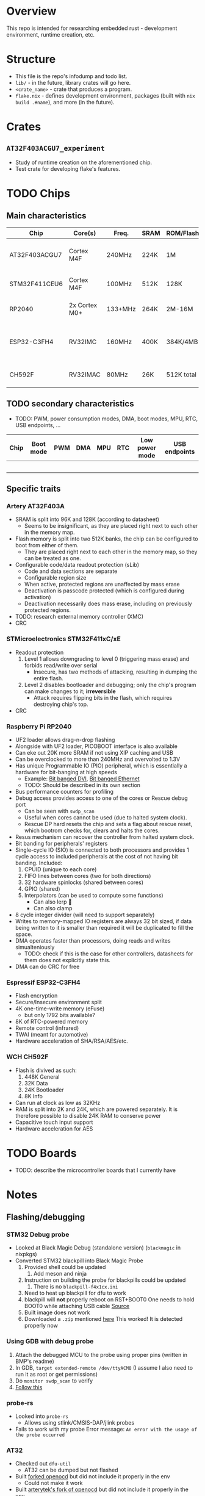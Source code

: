 * Overview
This repo is intended for researching embedded rust - development environment, runtime creation, etc.
* Structure
+ This file is the repo's infodump and todo list.
+ =lib/= - in the future, library crates will go here.
+ =<crate_name>= - crate that produces a program.
+ =flake.nix= - defines development environment, packages (built with =nix build .#name=), and more (in the future).
* Crates
** =AT32F403ACGU7_experiment=
+ Study of runtime creation on the aforementioned chip.
+ Test crate for developing flake's features.
* TODO Chips
** Main characteristics
| Chip          | Core(s)       | Freq.   | SRAM | ROM/Flash  | Interfaces                                    | Timers |
|---------------+---------------+---------+------+------------+-----------------------------------------------+--------|
| AT32F403ACGU7 | Cortex M4F    | 240MHz  | 224K | 1M         | 3 I2C, 8 USART, 4 SPI, 2 CAN, 2 SD            |     17 |
|---------------+---------------+---------+------+------------+-----------------------------------------------+--------|
| STM32F411CEU6 | Cortex M4F    | 100MHz  | 512K | 128K       | 3 I2C, 3 USART, 5 SPI, 1 SD                   |     11 |
|---------------+---------------+---------+------+------------+-----------------------------------------------+--------|
| RP2040        | 2x Cortex M0+ | 133+MHz | 264K | 2M-16M     | 2 I2C, 2 UART, 2 SPI, PIO                     |     5+ |
|---------------+---------------+---------+------+------------+-----------------------------------------------+--------|
| ESP32-C3FH4   | RV32IMC       | 160MHz  | 400K | 384K/4MB   | 1 I2C, 2 UART, 3 SPI, 1 I2S, 1 RMT, BLE, WiFi |      2 |
|---------------+---------------+---------+------+------------+-----------------------------------------------+--------|
| CH592F        | RV32IMAC      | 80MHz   | 26K  | 512K total | 1 I2C, 4 UART, 1 SPI, BLE                     |      4 |
** TODO secondary characteristics
+ TODO: PWM, power consumption modes, DMA, boot modes, MPU, RTC, USB endpoints, ...
| Chip | Boot mode | PWM | DMA | MPU | RTC | Low power mode | USB endpoints |
|------+-----------+-----+-----+-----+-----+----------------+---------------|
|      |           |     |     |     |     |                |               |
|------+-----------+-----+-----+-----+-----+----------------+---------------|
|      |           |     |     |     |     |                |               |
|------+-----------+-----+-----+-----+-----+----------------+---------------|
|      |           |     |     |     |     |                |               |
|------+-----------+-----+-----+-----+-----+----------------+---------------|
|      |           |     |     |     |     |                |               |
|------+-----------+-----+-----+-----+-----+----------------+---------------|
|      |           |     |     |     |     |                |               |

** Specific traits
*** Artery AT32F403A
+ SRAM is split into 96K and 128K (according to datasheet)
  - Seems to be insignificant, as they are placed right next to each other in the memory map.
+ Flash memory is split into two 512K banks, the chip can be configured to boot from either of them.
  + They are placed right next to each other in the memory map, so they can be treated as one.
+ Configurable code/data readout protection (sLib)
  + Code and data sections are separate
  + Configurable region size
  + When active, protected regions are unaffected by mass erase
  + Deactivation is passcode protected (which is configured during activation)
  + Deactivation necessarily does mass erase, including on previously protected regions.
+ TODO: research external memory controller (XMC)
+ CRC
*** STMicroelectronics STM32F411xC/xE
+ Readout protection
  1. Level 1 allows downgrading to level 0 (triggering mass erase) and forbids read/write over serial
     - Insecure, has two methods of attacking, resulting in dumping the entire flash.
  2. Level 2 disables bootloader and debugging; only the chip's program can make changes to it; *irreversible*
     + Attack requires flipping bits in the flash, which requires destroying chip's top.
+ CRC
*** Raspberry Pi RP2040
+ UF2 loader allows drag-n-drop flashing
+ Alongside with UF2 loader, PICOBOOT interface is also available
+ Can eke out 20K more SRAM if not using XIP caching and USB
+ Can be overclocked to more than 240MHz and overvolted to 1.3V
+ Has unique Programmable IO (PIO) peripheral, which is essentially a hardware for bit-banging at high speeds
  + Example: [[https://github.com/Wren6991/PicoDVI][Bit banged DVI]], [[https://github.com/kingyoPiyo/Pico-10BASE-T][Bit banged Ethernet]]
  + TODO: Should be described in its own section
+ Bus performance counters for profiling
+ Debug access provides access to one of the cores or Rescue debug port
  + Can be seen with =swdp_scan=
  + Useful when cores cannot be used (due to halted system clock).
  + Rescue DP hard resets the chip and sets a flag about rescue reset, which bootrom checks for, clears and halts the cores.
+ Resus mechanism can recover the controller from halted system clock.
+ Bit banding for peripherals' registers
+ Single-cycle IO (SIO) is connected to both processors and provides 1 cycle access to included peripherals at the cost of not having bit banding.
  Included:
  1. CPUID (unique to each core)
  2. FIFO lines between cores (two for both directions)
  3. 32 hardware spinlocks (shared between cores)
  4. GPIO (shared)
  5. Interpolators (can be used to compute some functions)
     + Can also lerp 🐸
     + Can also clamp
+ 8 cycle integer divider (will need to support separately)
+ Writes to memory-mapped IO registers are always 32 bit sized, if data being written to it is smaller than required it will be duplicated to fill the space.
+ DMA operates faster than processors, doing reads and writes simualteniously
  + TODO: check if this is the case for other controllers, datasheets for them does not explicitly state this.
+ DMA can do CRC for free
*** Espressif ESP32-C3FH4
+ Flash encryption
+ Secure/Insecure environment split
+ 4K one-time-write memory (eFuse)
  - but only 1792 bits available?
+ 8K of RTC-powered memory
+ Remote control (infrared)
+ TWAI (meant for automotive)
+ Hardware acceleration of SHA/RSA/AES/etc.
*** WCH CH592F
+ Flash is divived as such:
  1. 448K General
  2. 32K Data
  3. 24K Bootloader
  4. 8K Info
+ Can run at clock as low as 32KHz
+ RAM is split into 2K and 24K, which are powered separately.
  It is therefore possible to disable 24K RAM to conserve power
+ Capacitive touch input support
+ Hardware acceleration for AES
* TODO Boards
+ TODO: describe the microcontroller boards that I currently have
* Notes
** Flashing/debugging
*** STM32 Debug probe
+ Looked at Black Magic Debug (standalone version) (=blackmagic= in nixpkgs)
+ Converted STM32 blackpill into Black Magic Probe
  1. Provided shell could be updated
     1. Add meson and ninja
  2. Instruction on building the probe for blackpills could be updated
     1. There is no ~blackpill-f4x1cx.ini~
  3. Need to heat up blackpill for dfu to work
  4. blackpill will *not* properly reboot on RST+BOOT0
     One needs to hold BOOT0 while attaching USB cable
     [[https://www.stm32duino.com/viewtopic.php?t=1234&start=20][Source]]
  5. Built image does not work
  6. Downloaded a ~.zip~ mentioned [[https://github.com/blackmagic-debug/blackmagic/issues/1454][here]]
     This worked! It is detected properly now
*** Using GDB with debug probe
1. Attach the debugged MCU to the probe using proper pins (written in BMP's readme)
2. In GDB, =target extended-remote /dev/ttyACM0= (I assume I also need to run it as root or get permissions)
3. Do =monitor swdp_scan= to verify
4. [[https://black-magic.org/usage/gdb-commands.html][Follow this]]
*** probe-rs
+ Looked into =probe-rs=
  + Allows using stlink/CMSIS-DAP/jlink probes
- Fails to work with my probe
  Error message: ~An error with the usage of the probe occurred~
*** AT32
+ Checked out =dfu-util=
  - AT32 can be dumped but not flashed
+ Built [[https://github.com/Encryptize/openocd-at32][forked openocd]] but did not include it properly in the env
  - Could not make it work
+ Built [[https://github.com/ArteryTek/openocd][arterytek's fork of openocd]] but did not include it properly in the env
  - Could not make it work
+ Need to find options for flashing with or without debug probe
** MCU differences
Differences can exist between boards of same markings.
That is, they can be of different revisions.
For example, rp2040 revisions fix some erratas, while stm32 blackpill replaced XTAL with a slower one.
** Black Magic Probe
+ Can be created by flashing the firmware on the STM32
  - STM32F411 may however be insufficient for full use, check github issues
+ Makes it easy to debug using GDB
+ GDB can also flash firmware
** Automating development
+ GDB can be used to automate flashing
  See [[https://black-magic.org/usage/gdb-automation.html][this]]
+ blackmagic can be built as hosted (check the website) to use a probe to flash/read/etc. without GDB
  Currently not investigated
** Cargo
+ Needs to include
  #+begin_src toml
    cargo-features = ["per-package-target"]
    [package]
    forced-target = "thumbv7em-none-eabihf"
  #+end_src
  in order for the target to be built properly. Otherwise, if =cargo build= is ran from workspace directory,
  target setting in =.cargo/config.toml= will be ignored.
** Nix environment
+ Does not use nixpkgs' =systemCross=.
+ =rust-overlay= is used to get the toolchain from the file
+ =crane= is used to build packages.
  + =doCheck= has to be false because embedded rust cannot be properly tested
  + Source clearing uses crane's filter with a filter for linker scripts
+ =nix run= could be used to flash/debug
  Necessary flake outputs should be created
+ if cargo behaves as if target was not installed, developer should reenter the env
  1) =direnv reload= if using default shell
  2) Exit and enter the shell
+ Development environment could be split into one-arch-only and all-arches
  This would be good for developers that only intend to work on one arch.
* Tasks
** openocd fork
+ TODO: properly include arterytek's openocd fork into the env
  This will let me debug AT32 using that, if I want it
+ TODO: include =openocd.cfg= from =github:rust-embedded/cortex-m-quickstart=
** Running
+ TODO: consider using make or similar to run with debugger/black magic/qemu/etc.
** CURRENT Flake
+ TODO: Make =nix run= be able to drop user into gdb, flash or verify the program
  - I am currently trying the approach that does not work with rp2040, so I need to develop a different one
    1. I am verifying that I am flashing the correct device by doing =monitor swdp_scan= and cutting the target info from the last line.
       This assumes that there is only one target. However, rp2040 has three, two cores and a dummy that is used to reset the chip.
    2. I could have multiple scripts in the repo for different chips.
+ TODO: testing can just run =cargo check=
+ TODO: formatting, clippy, etc. - could they be done through nix?
** NEXT [[*Chips][Document chip differences]]
